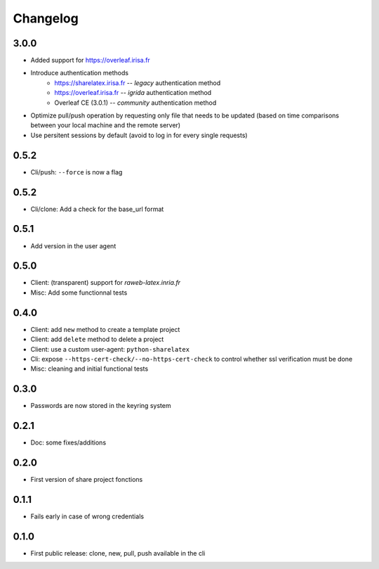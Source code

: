 Changelog
===========


3.0.0
-----

- Added support for https://overleaf.irisa.fr
- Introduce authentication methods
    - https://sharelatex.irisa.fr -- `legacy` authentication method 
    - https://overleaf.irisa.fr -- `igrida` authentication method
    - Overleaf CE (3.0.1) --  `community` authentication method
- Optimize pull/push operation by requesting only file that needs to be updated
  (based on time comparisons between your local machine and the remote server)
- Use persitent sessions by default (avoid to log in for every single requests)

0.5.2
-----

- Cli/push: ``--force`` is now a flag

0.5.2
-----

- Cli/clone: Add a check for the base_url format

0.5.1
-----

- Add version in the user agent

0.5.0
-----

- Client: (transparent) support for `raweb-latex.inria.fr`
- Misc: Add some functionnal tests

0.4.0
-----

- Client: add ``new`` method to create a template project
- Client: add ``delete`` method to delete a project
- Client: use a custom user-agent: ``python-sharelatex``
- Cli: expose  ``--https-cert-check/--no-https-cert-check`` to control whether    ssl verification must be done
- Misc: cleaning and initial functional tests

0.3.0
-----

- Passwords are now stored in the keyring system

0.2.1
-----

- Doc: some fixes/additions

0.2.0
-----

- First version of share project fonctions

0.1.1
-----

- Fails early in case of wrong credentials

0.1.0
-----

- First public release: clone, new, pull, push available in the cli
